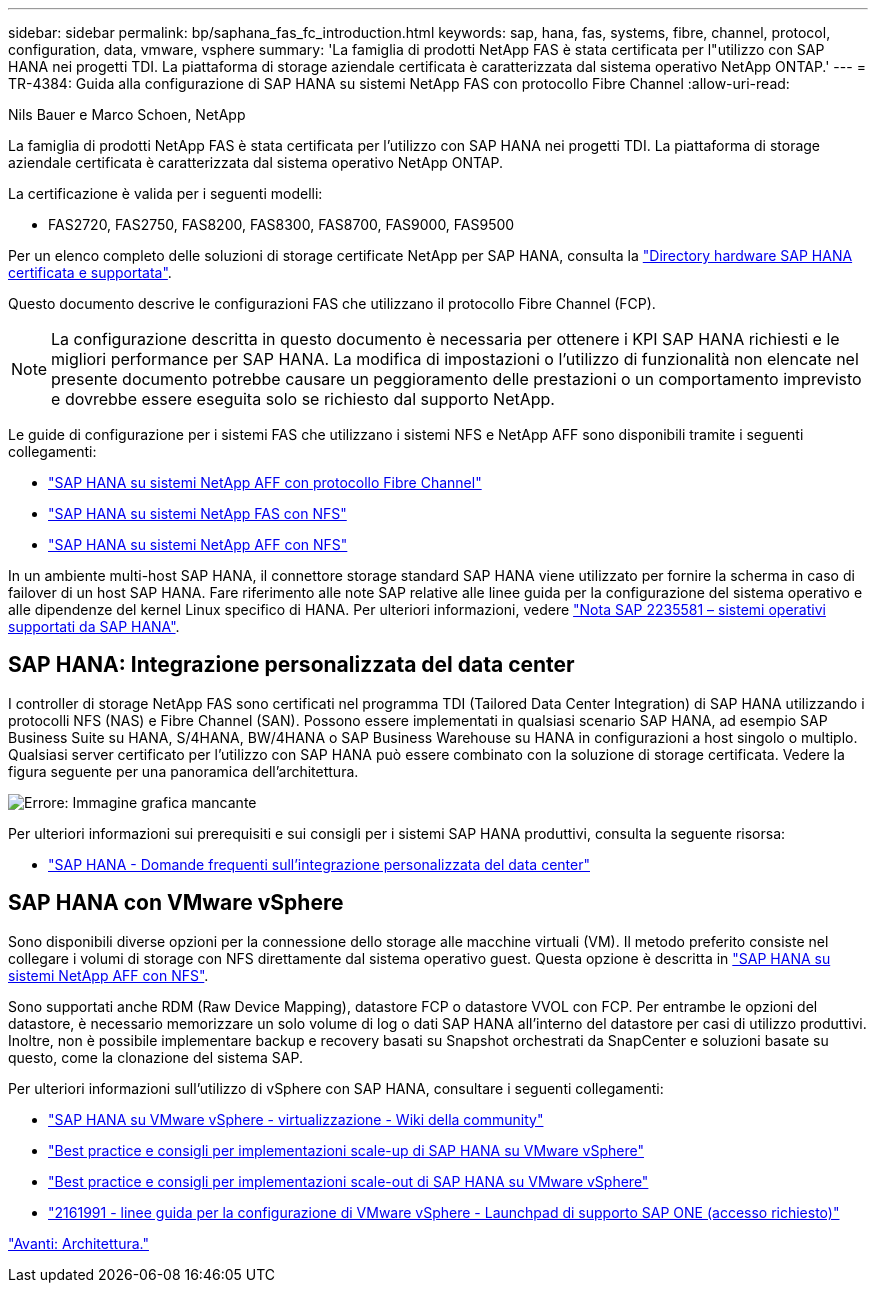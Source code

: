 ---
sidebar: sidebar 
permalink: bp/saphana_fas_fc_introduction.html 
keywords: sap, hana, fas, systems, fibre, channel, protocol, configuration, data, vmware, vsphere 
summary: 'La famiglia di prodotti NetApp FAS è stata certificata per l"utilizzo con SAP HANA nei progetti TDI. La piattaforma di storage aziendale certificata è caratterizzata dal sistema operativo NetApp ONTAP.' 
---
= TR-4384: Guida alla configurazione di SAP HANA su sistemi NetApp FAS con protocollo Fibre Channel
:allow-uri-read: 


Nils Bauer e Marco Schoen, NetApp

La famiglia di prodotti NetApp FAS è stata certificata per l'utilizzo con SAP HANA nei progetti TDI. La piattaforma di storage aziendale certificata è caratterizzata dal sistema operativo NetApp ONTAP.

La certificazione è valida per i seguenti modelli:

* FAS2720, FAS2750, FAS8200, FAS8300, FAS8700, FAS9000, FAS9500


Per un elenco completo delle soluzioni di storage certificate NetApp per SAP HANA, consulta la https://www.sap.com/dmc/exp/2014-09-02-hana-hardware/enEN/#/solutions?filters=v:deCertified;ve:13["Directory hardware SAP HANA certificata e supportata"^].

Questo documento descrive le configurazioni FAS che utilizzano il protocollo Fibre Channel (FCP).


NOTE: La configurazione descritta in questo documento è necessaria per ottenere i KPI SAP HANA richiesti e le migliori performance per SAP HANA. La modifica di impostazioni o l'utilizzo di funzionalità non elencate nel presente documento potrebbe causare un peggioramento delle prestazioni o un comportamento imprevisto e dovrebbe essere eseguita solo se richiesto dal supporto NetApp.

Le guide di configurazione per i sistemi FAS che utilizzano i sistemi NFS e NetApp AFF sono disponibili tramite i seguenti collegamenti:

* https://docs.netapp.com/us-en/netapp-solutions-sap/bp/saphana_aff_fc_introduction.html["SAP HANA su sistemi NetApp AFF con protocollo Fibre Channel"^]
* https://docs.netapp.com/us-en/netapp-solutions-sap/bp/saphana-fas-nfs_introduction.html["SAP HANA su sistemi NetApp FAS con NFS"^]
* https://docs.netapp.com/us-en/netapp-solutions-sap/bp/saphana_aff_nfs_introduction.html["SAP HANA su sistemi NetApp AFF con NFS"^]


In un ambiente multi-host SAP HANA, il connettore storage standard SAP HANA viene utilizzato per fornire la scherma in caso di failover di un host SAP HANA. Fare riferimento alle note SAP relative alle linee guida per la configurazione del sistema operativo e alle dipendenze del kernel Linux specifico di HANA. Per ulteriori informazioni, vedere https://launchpad.support.sap.com/["Nota SAP 2235581 – sistemi operativi supportati da SAP HANA"^].



== SAP HANA: Integrazione personalizzata del data center

I controller di storage NetApp FAS sono certificati nel programma TDI (Tailored Data Center Integration) di SAP HANA utilizzando i protocolli NFS (NAS) e Fibre Channel (SAN). Possono essere implementati in qualsiasi scenario SAP HANA, ad esempio SAP Business Suite su HANA, S/4HANA, BW/4HANA o SAP Business Warehouse su HANA in configurazioni a host singolo o multiplo. Qualsiasi server certificato per l'utilizzo con SAP HANA può essere combinato con la soluzione di storage certificata. Vedere la figura seguente per una panoramica dell'architettura.

image:saphana_fas_fc_image1.png["Errore: Immagine grafica mancante"]

Per ulteriori informazioni sui prerequisiti e sui consigli per i sistemi SAP HANA produttivi, consulta la seguente risorsa:

* http://go.sap.com/documents/2016/05/e8705aae-717c-0010-82c7-eda71af511fa.html["SAP HANA - Domande frequenti sull'integrazione personalizzata del data center"^]




== SAP HANA con VMware vSphere

Sono disponibili diverse opzioni per la connessione dello storage alle macchine virtuali (VM). Il metodo preferito consiste nel collegare i volumi di storage con NFS direttamente dal sistema operativo guest. Questa opzione è descritta in https://docs.netapp.com/us-en/netapp-solutions_main/ent-apps-db/saphana_aff_nfs_introduction.html["SAP HANA su sistemi NetApp AFF con NFS"^].

Sono supportati anche RDM (Raw Device Mapping), datastore FCP o datastore VVOL con FCP. Per entrambe le opzioni del datastore, è necessario memorizzare un solo volume di log o dati SAP HANA all'interno del datastore per casi di utilizzo produttivi. Inoltre, non è possibile implementare backup e recovery basati su Snapshot orchestrati da SnapCenter e soluzioni basate su questo, come la clonazione del sistema SAP.

Per ulteriori informazioni sull'utilizzo di vSphere con SAP HANA, consultare i seguenti collegamenti:

* https://wiki.scn.sap.com/wiki/display/VIRTUALIZATION/SAP+HANA+on+VMware+vSphere["SAP HANA su VMware vSphere - virtualizzazione - Wiki della community"^]
* http://www.vmware.com/files/pdf/SAP_HANA_on_vmware_vSphere_best_practices_guide.pdf["Best practice e consigli per implementazioni scale-up di SAP HANA su VMware vSphere"^]
* http://www.vmware.com/files/pdf/sap-hana-scale-out-deployments-on-vsphere.pdf["Best practice e consigli per implementazioni scale-out di SAP HANA su VMware vSphere"^]
* https://launchpad.support.sap.com/["2161991 - linee guida per la configurazione di VMware vSphere - Launchpad di supporto SAP ONE (accesso richiesto)"^]


link:saphana_fas_fc_architecture.html["Avanti: Architettura."]
